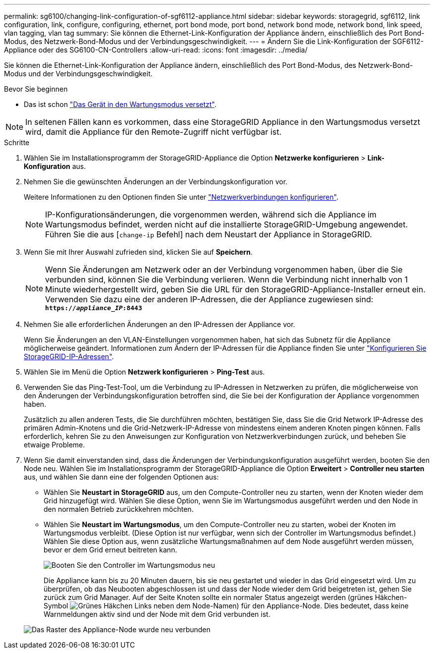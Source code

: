 ---
permalink: sg6100/changing-link-configuration-of-sgf6112-appliance.html 
sidebar: sidebar 
keywords: storagegrid, sgf6112, link configuration, link, configure, configuring, ethernet, port bond mode, port bond, network bond mode, network bond, link speed, vlan tagging, vlan tag 
summary: Sie können die Ethernet-Link-Konfiguration der Appliance ändern, einschließlich des Port Bond-Modus, des Netzwerk-Bond-Modus und der Verbindungsgeschwindigkeit. 
---
= Ändern Sie die Link-Konfiguration der SGF6112-Appliance oder des SG6100-CN-Controllers
:allow-uri-read: 
:icons: font
:imagesdir: ../media/


[role="lead"]
Sie können die Ethernet-Link-Konfiguration der Appliance ändern, einschließlich des Port Bond-Modus, des Netzwerk-Bond-Modus und der Verbindungsgeschwindigkeit.

.Bevor Sie beginnen
* Das ist schon link:../commonhardware/placing-appliance-into-maintenance-mode.html["Das Gerät in den Wartungsmodus versetzt"].



NOTE: In seltenen Fällen kann es vorkommen, dass eine StorageGRID Appliance in den Wartungsmodus versetzt wird, damit die Appliance für den Remote-Zugriff nicht verfügbar ist.

.Schritte
. Wählen Sie im Installationsprogramm der StorageGRID-Appliance die Option *Netzwerke konfigurieren* > *Link-Konfiguration* aus.
. Nehmen Sie die gewünschten Änderungen an der Verbindungskonfiguration vor.
+
Weitere Informationen zu den Optionen finden Sie unter link:../installconfig/configuring-network-links.html["Netzwerkverbindungen konfigurieren"].

+

NOTE: IP-Konfigurationsänderungen, die vorgenommen werden, während sich die Appliance im Wartungsmodus befindet, werden nicht auf die installierte StorageGRID-Umgebung angewendet. Führen Sie die aus
[`change-ip` Befehl] nach dem Neustart der Appliance in StorageGRID.

. Wenn Sie mit Ihrer Auswahl zufrieden sind, klicken Sie auf *Speichern*.
+

NOTE: Wenn Sie Änderungen am Netzwerk oder an der Verbindung vorgenommen haben, über die Sie verbunden sind, können Sie die Verbindung verlieren. Wenn die Verbindung nicht innerhalb von 1 Minute wiederhergestellt wird, geben Sie die URL für den StorageGRID-Appliance-Installer erneut ein. Verwenden Sie dazu eine der anderen IP-Adressen, die der Appliance zugewiesen sind: `*https://_appliance_IP_:8443*`

. Nehmen Sie alle erforderlichen Änderungen an den IP-Adressen der Appliance vor.
+
Wenn Sie Änderungen an den VLAN-Einstellungen vorgenommen haben, hat sich das Subnetz für die Appliance möglicherweise geändert. Informationen zum Ändern der IP-Adressen für die Appliance finden Sie unter link:../installconfig/setting-ip-configuration.html["Konfigurieren Sie StorageGRID-IP-Adressen"].

. Wählen Sie im Menü die Option *Netzwerk konfigurieren* > *Ping-Test* aus.
. Verwenden Sie das Ping-Test-Tool, um die Verbindung zu IP-Adressen in Netzwerken zu prüfen, die möglicherweise von den Änderungen der Verbindungskonfiguration betroffen sind, die Sie bei der Konfiguration der Appliance vorgenommen haben.
+
Zusätzlich zu allen anderen Tests, die Sie durchführen möchten, bestätigen Sie, dass Sie die Grid Network IP-Adresse des primären Admin-Knotens und die Grid-Netzwerk-IP-Adresse von mindestens einem anderen Knoten pingen können. Falls erforderlich, kehren Sie zu den Anweisungen zur Konfiguration von Netzwerkverbindungen zurück, und beheben Sie etwaige Probleme.

. Wenn Sie damit einverstanden sind, dass die Änderungen der Verbindungskonfiguration ausgeführt werden, booten Sie den Node neu. Wählen Sie im Installationsprogramm der StorageGRID-Appliance die Option *Erweitert* > *Controller neu starten* aus, und wählen Sie dann eine der folgenden Optionen aus:
+
** Wählen Sie *Neustart in StorageGRID* aus, um den Compute-Controller neu zu starten, wenn der Knoten wieder dem Grid hinzugefügt wird. Wählen Sie diese Option, wenn Sie im Wartungsmodus ausgeführt werden und den Node in den normalen Betrieb zurückkehren möchten.
** Wählen Sie *Neustart im Wartungsmodus*, um den Compute-Controller neu zu starten, wobei der Knoten im Wartungsmodus verbleibt. (Diese Option ist nur verfügbar, wenn sich der Controller im Wartungsmodus befindet.) Wählen Sie diese Option aus, wenn zusätzliche Wartungsmaßnahmen auf dem Node ausgeführt werden müssen, bevor er dem Grid erneut beitreten kann.
+
image::../media/reboot_controller_from_maintenance_mode.png[Booten Sie den Controller im Wartungsmodus neu]

+
Die Appliance kann bis zu 20 Minuten dauern, bis sie neu gestartet und wieder in das Grid eingesetzt wird. Um zu überprüfen, ob das Neubooten abgeschlossen ist und dass der Node wieder dem Grid beigetreten ist, gehen Sie zurück zum Grid Manager. Auf der Seite Knoten sollte ein normaler Status angezeigt werden (grünes Häkchen-Symbol image:../media/icon_alert_green_checkmark.png["Grünes Häkchen"] Links neben dem Node-Namen) für den Appliance-Node. Dies bedeutet, dass keine Warnmeldungen aktiv sind und der Node mit dem Grid verbunden ist.

+
image::../media/nodes_menu.png[Das Raster des Appliance-Node wurde neu verbunden]




